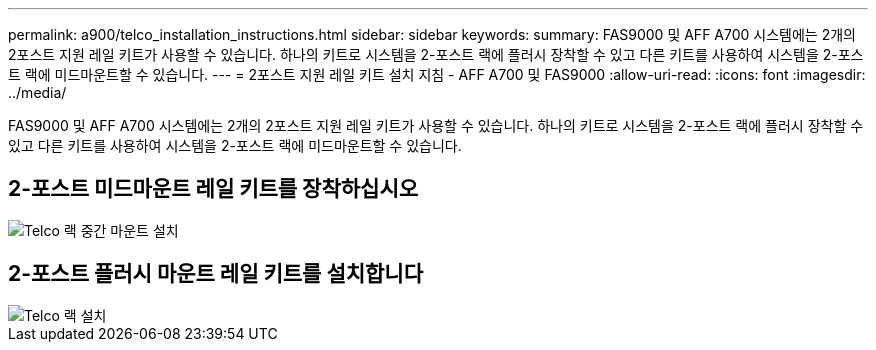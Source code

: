 ---
permalink: a900/telco_installation_instructions.html 
sidebar: sidebar 
keywords:  
summary: FAS9000 및 AFF A700 시스템에는 2개의 2포스트 지원 레일 키트가 사용할 수 있습니다. 하나의 키트로 시스템을 2-포스트 랙에 플러시 장착할 수 있고 다른 키트를 사용하여 시스템을 2-포스트 랙에 미드마운트할 수 있습니다. 
---
= 2포스트 지원 레일 키트 설치 지침 - AFF A700 및 FAS9000
:allow-uri-read: 
:icons: font
:imagesdir: ../media/


[role="lead"]
FAS9000 및 AFF A700 시스템에는 2개의 2포스트 지원 레일 키트가 사용할 수 있습니다. 하나의 키트로 시스템을 2-포스트 랙에 플러시 장착할 수 있고 다른 키트를 사용하여 시스템을 2-포스트 랙에 미드마운트할 수 있습니다.



== 2-포스트 미드마운트 레일 키트를 장착하십시오

image::../media/drw_telco_mid_mount_1.gif[Telco 랙 중간 마운트 설치]



== 2-포스트 플러시 마운트 레일 키트를 설치합니다

image::../media/drw_telco_front_mount_1.gif[Telco 랙 설치]
